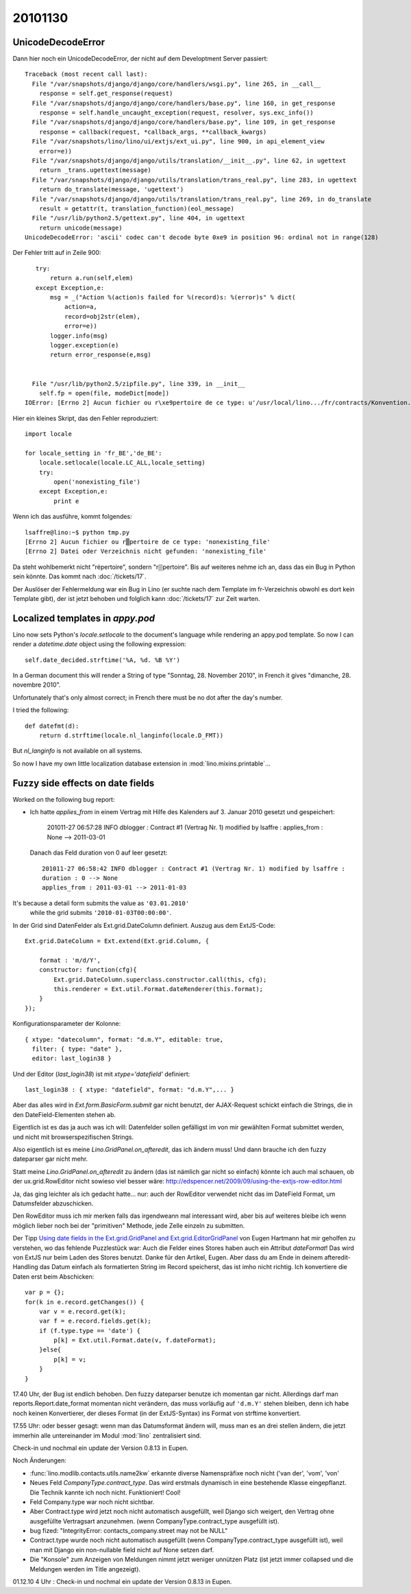 20101130
========

UnicodeDecodeError
------------------

Dann hier noch ein UnicodeDecodeError, der nicht auf dem Developtment Server passiert::

    Traceback (most recent call last):
      File "/var/snapshots/django/django/core/handlers/wsgi.py", line 265, in __call__
        response = self.get_response(request)
      File "/var/snapshots/django/django/core/handlers/base.py", line 160, in get_response
        response = self.handle_uncaught_exception(request, resolver, sys.exc_info())
      File "/var/snapshots/django/django/core/handlers/base.py", line 109, in get_response
        response = callback(request, *callback_args, **callback_kwargs)
      File "/var/snapshots/lino/lino/ui/extjs/ext_ui.py", line 900, in api_element_view
        error=e))
      File "/var/snapshots/django/django/utils/translation/__init__.py", line 62, in ugettext
        return _trans.ugettext(message)
      File "/var/snapshots/django/django/utils/translation/trans_real.py", line 283, in ugettext
        return do_translate(message, 'ugettext')
      File "/var/snapshots/django/django/utils/translation/trans_real.py", line 269, in do_translate
        result = getattr(t, translation_function)(eol_message)
      File "/usr/lib/python2.5/gettext.py", line 404, in ugettext
        return unicode(message)
    UnicodeDecodeError: 'ascii' codec can't decode byte 0xe9 in position 96: ordinal not in range(128)
    
Der Fehler tritt auf in Zeile 900::
    
    try:
        return a.run(self,elem)
    except Exception,e:
        msg = _("Action %(action)s failed for %(record)s: %(error)s" % dict(
            action=a,
            record=obj2str(elem),
            error=e))
        logger.info(msg)
        logger.exception(e)
        return error_response(e,msg)


   File "/usr/lib/python2.5/zipfile.py", line 339, in __init__
     self.fp = open(file, modeDict[mode])
 IOError: [Errno 2] Aucun fichier ou r\xe9pertoire de ce type: u'/usr/local/lino.../fr/contracts/Konvention.odt'
 
Hier ein kleines Skript, das den Fehler reproduziert::

    import locale

    for locale_setting in 'fr_BE','de_BE':
        locale.setlocale(locale.LC_ALL,locale_setting)
        try:
            open('nonexisting_file')
        except Exception,e:
            print e
 
Wenn ich das ausführe, kommt folgendes::

    lsaffre@lino:~$ python tmp.py
    [Errno 2] Aucun fichier ou r▒pertoire de ce type: 'nonexisting_file'
    [Errno 2] Datei oder Verzeichnis nicht gefunden: 'nonexisting_file'

Da steht wohlbemerkt nicht "répertoire", sondern "r▒pertoire". 
Bis auf weiteres nehme ich an, dass das ein Bug in Python sein könnte.
Das kommt nach :doc:`/tickets/17`.

Der Auslöser der Fehlermeldung war ein Bug in Lino 
(er suchte nach dem Template im fr-Verzeichnis obwohl es dort kein Template gibt), 
der ist jetzt behoben und folglich kann
:doc:`/tickets/17` zur Zeit warten.


Localized templates in `appy.pod`
---------------------------------

Lino now sets Python's `locale.setlocale` to the document's language 
while rendering an appy.pod template.
So now I can render a `datetime.date` object using the following expression::

  self.date_decided.strftime('%A, %d. %B %Y')
  
In a German document this will render a String of type 
"Sonntag, 28. November 2010", in French it 
gives "dimanche, 28. novembre 2010".

Unfortunately that's only almost correct;  
in French there must be no dot after the day's number.

I tried the following::

  def datefmt(d):
      return d.strftime(locale.nl_langinfo(locale.D_FMT))

But `nl_langinfo` is not available on all systems.

So now I have my own little localization database extension 
in :mod:`lino.mixins.printable`...


Fuzzy side effects on date fields
---------------------------------

Worked on the following bug report:

- Ich hatte `applies_from` in einem Vertrag 
  mit Hilfe des Kalenders auf 3. Januar 2010 gesetzt und gespeichert:

    201011-27 06:57:28 INFO dblogger : Contract #1 (Vertrag Nr. 1) modified by lsaffre : applies_from : None --> 2011-03-01
    
  Danach das Feld duration von 0 auf leer gesetzt::
  
    201011-27 06:58:42 INFO dblogger : Contract #1 (Vertrag Nr. 1) modified by lsaffre :
    duration : 0 --> None
    applies_from : 2011-03-01 --> 2011-01-03

It's because a detail form submits the value as ``'03.01.2010'`` 
  while the grid submits ``'2010-01-03T00:00:00'``.
  
In der Grid sind DatenFelder als Ext.grid.DateColumn definiert. Auszug aus dem ExtJS-Code::

  Ext.grid.DateColumn = Ext.extend(Ext.grid.Column, {
      
      format : 'm/d/Y',
      constructor: function(cfg){
          Ext.grid.DateColumn.superclass.constructor.call(this, cfg);
          this.renderer = Ext.util.Format.dateRenderer(this.format);
      }
  });


Konfigurationsparameter der Kolonne::

  { xtype: "datecolumn", format: "d.m.Y", editable: true, 
    filter: { type: "date" }, 
    editor: last_login38 } 
    
Und der Editor (`last_login38`) ist mit `xtype='datefield'` definiert::

  last_login38 : { xtype: "datefield", format: "d.m.Y",... }
  
Aber das alles wird in `Ext.form.BasicForm.submit` gar nicht benutzt, der AJAX-Request schickt 
einfach die Strings, die in den DateField-Elementen stehen ab.

Eigentlich ist es das ja auch was ich will: Datenfelder sollen gefälligst im von mir gewählten 
Format submittet werden, und nicht mit browserspezifischen Strings.

Also eigentlich ist es meine `Lino.GridPanel.on_afteredit`, das ich ändern muss! 
Und dann brauche ich den fuzzy dateparser gar nicht mehr.

Statt meine `Lino.GridPanel.on_afteredit` zu ändern (das ist nämlich gar nicht so einfach) 
könnte ich auch mal schauen, ob der ux.grid.RowEditor nicht sowieso viel besser wäre:
http://edspencer.net/2009/09/using-the-extjs-row-editor.html

Ja, das ging leichter als ich gedacht hatte... 
nur: auch der RowEditor verwendet nicht das im DateField Format, um Datumsfelder abzuschicken.

Den RowEditor muss ich mir merken falls das irgendweann mal interessant wird, 
aber bis auf weiteres bleibe ich wenn möglich lieber noch bei der "primitiven" Methode, 
jede Zelle einzeln zu submitten. 

Der Tipp 
`Using date fields in the Ext.grid.GridPanel and 
Ext.grid.EditorGridPanel <http://www.facebook.com/note.php?note_id=127838923898744>`_
von Eugen Hartmann hat mir geholfen zu verstehen, wo das fehlende Puzzlestück war: 
Auch die Felder eines Stores haben auch ein Attribut `dateFormat`! 
Das wird von ExtJS nur beim Laden des Stores benutzt.
Danke für den Artikel, Eugen. 
Aber dass du am Ende in deinem afteredit-Handling das Datum einfach als formatierten 
String im Record speicherst, das ist imho nicht richtig. 
Ich konvertiere die Daten erst beim Abschicken::

    var p = {};
    for(k in e.record.getChanges()) {
        var v = e.record.get(k);
        var f = e.record.fields.get(k);
        if (f.type.type == 'date') {
            p[k] = Ext.util.Format.date(v, f.dateFormat);
        }else{
            p[k] = v;
        }
    }

17.40 Uhr, der Bug ist endlich behoben. Den fuzzy dateparser benutze ich momentan gar nicht. 
Allerdings darf man reports.Report.date_format momentan nicht verändern, 
das muss vorläufig auf ``'d.m.Y'`` stehen bleiben, denn ich habe noch keinen Konvertierer, 
der dieses Format (in der ExtJS-Syntax) ins Format von strftime konvertiert.

17.55 Uhr: oder besser gesagt: wenn man das Datumsformat ändern will, muss man es an drei stellen 
ändern, die jetzt immerhin alle untereinander im Modul :mod:`lino` zentralisiert sind.


Check-in und nochmal ein update der Version 0.8.13 in Eupen.

Noch Änderungen:

- :func:`lino.modlib.contacts.utils.name2kw` erkannte diverse  Namenspräfixe noch nicht ('van der', 'vom', 'von'

- Neues Feld `CompanyType.contract_type`. Das wird erstmals 
  dynamisch in eine bestehende Klasse eingepflanzt. 
  Die Technik kannte ich noch nicht. Funktioniert!
  Cool!

- Feld Company.type war noch nicht sichtbar.

- Aber Contract.type wird jetzt noch nicht automatisch ausgefüllt, 
  weil Django sich weigert, den Vertrag ohne ausgefüllte Vertragsart anzunehmen.
  (wenn CompanyType.contract_type ausgefüllt ist).
  
- bug fized: "IntegrityError: contacts_company.street may not be NULL"

- Contract.type wurde noch nicht automatisch ausgefüllt 
  (wenn CompanyType.contract_type ausgefüllt ist), 
  weil man mit Django ein non-nullable field nicht auf None setzen darf.

- Die "Konsole" zum Anzeigen von Meldungen nimmt jetzt weniger unnützen Platz 
  (ist jetzt immer collapsed und die Meldungen werden im Title angezeigt).


01.12.10 4 Uhr : Check-in und nochmal ein update der Version 0.8.13 in Eupen.
